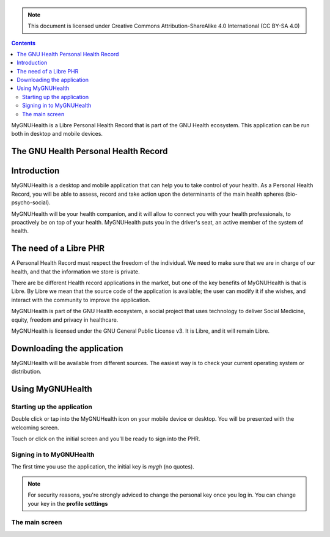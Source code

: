 ===============
 |MyGNUHealth|
===============

.. Note:: This document is licensed under Creative Commons 
    Attribution-ShareAlike 4.0 International (CC BY-SA 4.0) 

.. contents::

MyGNUHealth is a Libre Personal Health Record that is part of the GNU Health
ecosystem. This application can be run both in desktop and mobile devices.

The GNU Health Personal Health Record 
=====================================


Introduction
============
MyGNUHealth is a desktop and mobile application that can help you to take 
control of your health. As a Personal Health Record, you will be able to assess, 
record and take action upon the determinants of the main health spheres 
(bio-psycho-social).

MyGNUHealth will be your health companion, and it will allow to connect you
with your health professionals, to proactively be on top of your health.
MyGNUHealth puts you in the driver's seat, an active member of the system of
health.


The need of a Libre PHR
=======================
A Personal Health Record must respect the freedom of the individual.
We need to make sure that we are in charge of our health, and that the information
we store is private.

There are be different Health record applications in the market, but one of
the key benefits of MyGNUHealth is that is Libre. By Libre we mean that the source
code of the application is available; the user can modify it if she wishes, and
interact with the community to improve the application. 

MyGNUHealth is part of the GNU Health ecosystem, a social project that uses
technology to deliver Social Medicine, equity, freedom and privacy in healthcare.

MyGNUHealth is licensed under the GNU General Public License v3. It is Libre, and
it will remain Libre.

Downloading the application
===========================

MyGNUHealth will be available from different sources. The easiest way is to
check your current operating system or distribution.

Using MyGNUHealth
=================

Starting up the application
---------------------------
|InitialScreen|

Double click or tap into the MyGNUHealth icon on your mobile device or desktop.
You will be presented with the welcoming screen.


Touch or click on the initial screen and you'll be ready to sign into the PHR.

Signing in to MyGNUHealth
-------------------------
|LoginScreen|

The first time you use the application, the initial key is *mygh*
(no quotes).


.. Note:: For security reasons, you're strongly adviced to change the personal
    key once you log in. You can change your key in the **profile setttings**


The main screen
---------------





.. |MyGNUHealth| image:: ./images/mygnuhealth.png
.. |InitialScreen| image:: ./images/initial_screen.png
.. |LoginScreen| image:: ./images/login_screen.png
